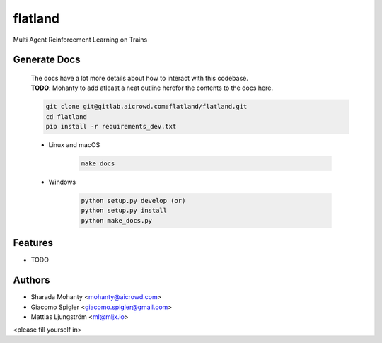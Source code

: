 ========
flatland
========



.. image:: https://gitlab.aicrowd.com/flatland/flatland/badges/master/pipeline.svg
     :target: https://gitlab.aicrowd.com/flatland/flatland/pipelines
     :alt: Test Running
.. image:: https://gitlab.aicrowd.com/flatland/flatland/badges/master/coverage.svg
     :target: https://gitlab.aicrowd.com/flatland/flatland/pipelines
     :alt: Test Coverage



Multi Agent Reinforcement Learning on Trains

Generate Docs
--------------
     | The docs have a lot more details about how to interact with this codebase.   
     | **TODO**: Mohanty to add atleast a neat outline herefor the contents to the docs here.

     .. code-block:: bash

          git clone git@gitlab.aicrowd.com:flatland/flatland.git
          cd flatland
          pip install -r requirements_dev.txt

     * Linux and macOS

          .. code-block:: bash

               make docs


     * Windows

          .. code-block:: bash

               python setup.py develop (or)
               python setup.py install
               python make_docs.py


Features
--------

* TODO

Authors
--------
* Sharada Mohanty <mohanty@aicrowd.com>
* Giacomo Spigler <giacomo.spigler@gmail.com>
* Mattias Ljungström <ml@mljx.io>

<please fill yourself in>
